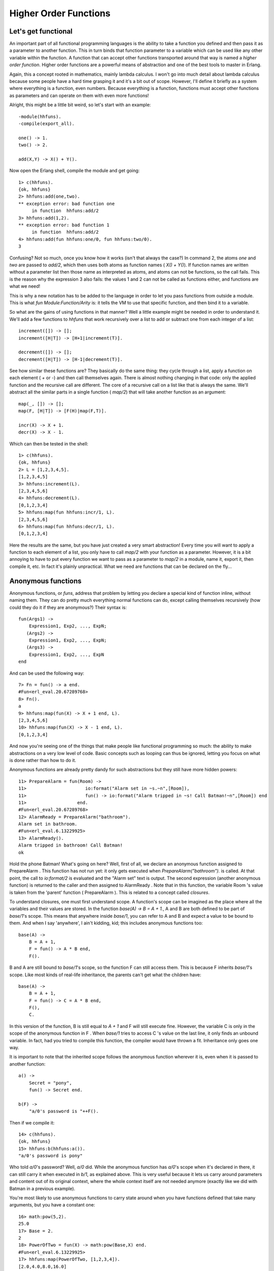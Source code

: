 


Higher Order Functions
----------------------


Let's get functional
~~~~~~~~~~~~~~~~~~~~

An important part of all functional programming languages is the
ability to take a function you defined and then pass it as a parameter
to another function. This in turn binds that function parameter to a
variable which can be used like any other variable within the
function. A function that can accept other functions transported
around that way is named a *higher order function*. Higher order
functions are a powerful means of abstraction and one of the best
tools to master in Erlang.

Again, this a concept rooted in mathematics, mainly lambda calculus. I
won't go into much detail about lambda calculus because some people
have a hard time grasping it and it's a bit out of scope. However,
I'll define it briefly as a system where everything is a function,
even numbers. Because everything is a function, functions must accept
other functions as parameters and can operate on them with even more
functions!

Alright, this might be a little bit weird, so let's start with an
example:


::

    
    -module(hhfuns).
    -compile(export_all).
    
    one() -> 1.
    two() -> 2.
    
    add(X,Y) -> X() + Y().


Now open the Erlang shell, compile the module and get going:


::

    
    1> c(hhfuns).
    {ok, hhfuns}
    2> hhfuns:add(one,two).
    ** exception error: bad function one
         in function  hhfuns:add/2
    3> hhfuns:add(1,2).
    ** exception error: bad function 1
         in function  hhfuns:add/2
    4> hhfuns:add(fun hhfuns:one/0, fun hhfuns:two/0).
    3


Confusing? Not so much, once you know how it works (isn't that always
the case?) In command 2, the atoms `one` and `two` are passed to
`add/2`, which then uses both atoms as function names ( `X() + Y()`).
If function names are written without a parameter list then those name
as interpreted as atoms, and atoms can not be functions, so the call
fails. This is the reason why the expression 3 also fails: the values
1 and 2 can not be called as functions either, and functions are what
we need!

This is why a new notation has to be added to the language in order to
let you pass functions from outside a module. This is what `fun
Module:Function/Arity` is: it tells the VM to use that specific
function, and then bind it to a variable.

So what are the gains of using functions in that manner? Well a little
example might be needed in order to understand it. We'll add a few
functions to `hhfuns` that work recursively over a list to add or
subtract one from each integer of a list:


::

    
    increment([]) -> [];
    increment([H|T]) -> [H+1|increment(T)].
    
    decrement([]) -> [];
    decrement([H|T]) -> [H-1|decrement(T)].


See how similar these functions are? They basically do the same thing:
they cycle through a list, apply a function on each element ( `+` or
`-`) and then call themselves again. There is almost nothing changing
in that code: only the applied function and the recursive call are
different. The core of a recursive call on a list like that is always
the same. We'll abstract all the similar parts in a single function (
`map/2`) that will take another function as an argument:


::

    
    map(_, []) -> [];
    map(F, [H|T]) -> [F(H)|map(F,T)].
    
    incr(X) -> X + 1.
    decr(X) -> X - 1.


Which can then be tested in the shell:


::

    
    1> c(hhfuns).
    {ok, hhfuns}
    2> L = [1,2,3,4,5].
    [1,2,3,4,5]
    3> hhfuns:increment(L).
    [2,3,4,5,6]
    4> hhfuns:decrement(L).
    [0,1,2,3,4]
    5> hhfuns:map(fun hhfuns:incr/1, L).
    [2,3,4,5,6]
    6> hhfuns:map(fun hhfuns:decr/1, L).
    [0,1,2,3,4]


Here the results are the same, but you have just created a very smart
abstraction! Every time you will want to apply a function to each
element of a list, you only have to call `map/2` with your function as
a parameter. However, it is a bit annoying to have to put every
function we want to pass as a parameter to `map/2` in a module, name
it, export it, then compile it, etc. In fact it's plainly unpractical.
What we need are functions that can be declared on the fly...



Anonymous functions
~~~~~~~~~~~~~~~~~~~

Anonymous functions, or *funs*, address that problem by letting you
declare a special kind of function inline, without naming them. They
can do pretty much everything normal functions can do, except calling
themselves recursively (how could they do it if they are anonymous?)
Their syntax is:


::

    
    fun(Args1) ->
        Expression1, Exp2, ..., ExpN;
       (Args2) ->
        Expression1, Exp2, ..., ExpN;
       (Args3) ->
        Expression1, Exp2, ..., ExpN
    end


And can be used the following way:


::

    
    7> Fn = fun() -> a end.
    #Fun<erl_eval.20.67289768>
    8> Fn().
    a
    9> hhfuns:map(fun(X) -> X + 1 end, L).
    [2,3,4,5,6]
    10> hhfuns:map(fun(X) -> X - 1 end, L).
    [0,1,2,3,4]


And now you're seeing one of the things that make people like
functional programming so much: the ability to make abstractions on a
very low level of code. Basic concepts such as looping can thus be
ignored, letting you focus on what is done rather than how to do it.

Anonymous functions are already pretty dandy for such abstractions but
they still have more hidden powers:


::

    
    11> PrepareAlarm = fun(Room) ->
    11>                      io:format("Alarm set in ~s.~n",[Room]),
    11>                      fun() -> io:format("Alarm tripped in ~s! Call Batman!~n",[Room]) end
    11>                   end.
    #Fun<erl_eval.20.67289768>
    12> AlarmReady = PrepareAlarm("bathroom").
    Alarm set in bathroom.
    #Fun<erl_eval.6.13229925>
    13> AlarmReady().
    Alarm tripped in bathroom! Call Batman!
    ok


Hold the phone Batman! What's going on here? Well, first of all, we
declare an anonymous function assigned to PrepareAlarm . This function
has not run yet: it only gets executed when
`PrepareAlarm("bathroom").` is called. At that point, the call to
`io:format/2` is evaluated and the "Alarm set" text is output. The
second expression (another anonymous function) is returned to the
caller and then assigned to AlarmReady . Note that in this function,
the variable Room 's value is taken from the 'parent' function (
PrepareAlarm ). This is related to a concept called *closures*.

To understand closures, one must first understand scope. A function's
scope can be imagined as the place where all the variables and their
values are stored. In the function `base(A) -> B = A + 1.`, A and B
are both defined to be part of `base/1`'s scope. This means that
anywhere inside `base/1`, you can refer to A and B and expect a value
to be bound to them. And when I say 'anywhere', I ain't kidding, kid;
this includes anonymous functions too:


::

    
    base(A) ->
        B = A + 1,
        F = fun() -> A * B end,
        F().


B and A are still bound to `base/1`'s scope, so the function F can
still access them. This is because F inherits `base/1`'s scope. Like
most kinds of real-life inheritance, the parents can't get what the
children have:


::

    
    base(A) ->
        B = A + 1,
        F = fun() -> C = A * B end,
        F(),
        C.


In this version of the function, B is still equal to `A + 1` and F
will still execute fine. However, the variable C is only in the scope
of the anonymous function in F . When `base/1` tries to access C 's
value on the last line, it only finds an unbound variable. In fact,
had you tried to compile this function, the compiler would have thrown
a fit. Inheritance only goes one way.

It is important to note that the inherited scope follows the anonymous
function wherever it is, even when it is passed to another function:


::

    
    a() ->
        Secret = "pony",
        fun() -> Secret end.
    
    b(F) ->
        "a/0's password is "++F().


Then if we compile it:


::

    
    14> c(hhfuns).
    {ok, hhfuns}
    15> hhfuns:b(hhfuns:a()).
    "a/0's password is pony"


Who told `a/0`'s password? Well, `a/0` did. While the anonymous
function has `a/0`'s scope when it's declared in there, it can still
carry it when executed in `b/1`, as explained above. This is very
useful because it lets us carry around parameters and content out of
its original context, where the whole context itself are not needed
anymore (exactly like we did with Batman in a previous example).

You're most likely to use anonymous functions to carry state around
when you have functions defined that take many arguments, but you have
a constant one:


::

    
    16> math:pow(5,2).
    25.0
    17> Base = 2.
    2
    18> PowerOfTwo = fun(X) -> math:pow(Base,X) end.
    #Fun<erl_eval.6.13229925>
    17> hhfuns:map(PowerOfTwo, [1,2,3,4]).
    [2.0,4.0,8.0,16.0]


By wrapping the call to `math:pow/2` inside an anonymous function with
the Base variable bound in its scope, we made it possible to have each
of the calls to PowerOfTwo in `hhfuns:map/2` use the integers from the
list as the exponents of our base.

A little trap you might fall into when writing anonymous functions is
when you try to redefine the scope:


::

    
    base() ->
        A = 1,
        (fun() -> A = 2 end)().


This will declare an anonymous function and then run it. As the
anonymous function inherits `base/0`'s scope, trying to use the `=`
operator compares 2 with the variable A (bound to 1). This is
guaranteed to fail. However it is possible to redefine the variable if
it's done in the nested function's head:


::

    
    base() ->
        A = 1,
        (fun(A) -> A = 2 end)(2).


And this works. If you try to compile it, you'll get a warning about
*shadowing* ( *"Warning: variable 'A' shadowed in 'fun'"*). Shadowing
is the term used to describe the act of defining a new variable that
has the same name as one that was in the parent scope. This is there
to prevent some mistakes (usually rightly so), so you might want to
consider renaming your variables in these circumstances.

We'll set the anonymous function theory aside a bit and we'll explore
more common abstractions to avoid having to write more recursive
functions, like I promised at the end of the previous chapter.



Maps, filters, folds and more
~~~~~~~~~~~~~~~~~~~~~~~~~~~~~

At the beginning of this chapter, I briefly showed how to abstract
away two similar functions to get a `map/2` function. I also affirmed
that such a function could be used for any list where we want to act
on each element. The function was the following:


::

    
    map(_, []) -> [];
    map(F, [H|T]) -> [F(H)|map(F,T)].


However, there are many other similar abstractions to build from
commonly occurring recursive functions. Let's first take a look at
these two functions:


::

    
    %% only keep even numbers
    even(L) -> lists:reverse(even(L,[])).
    
    even([], Acc) -> Acc;
    even([H|T], Acc) when H rem 2 == 0 ->
        even(T, [H|Acc]);
    even([_|T], Acc) ->
        even(T, Acc).
    
    %% only keep men older than 60
    old_men(L) -> lists:reverse(old_men(L,[])).
    
    old_men([], Acc) -> Acc;
    old_men([Person = {male, Age}|People], Acc) when Age > 60 ->
        old_men(People, [Person|Acc]);
    old_men([_|People], Acc) ->
        old_men(People, Acc).


The first one takes a list of numbers and returns only those that are
even. The second one goes through a list of people of the form
`{Gender, Age}` and only keeps those that are males over 60. The
similarities are a bit harder to find here, but we've got some common
points. Both functions operate on lists and have the same objective of
keeping elements that succeed some test (also a *predicate*) and then
drop the others. From this generalization we can extract all the
useful information we need and abstract them away:


::

    
    filter(Pred, L) -> lists:reverse(filter(Pred, L,[])).
    
    filter(_, [], Acc) -> Acc;
    filter(Pred, [H|T], Acc) ->
        case Pred(H) of
            true  -> filter(Pred, T, [H|Acc]);
            false -> filter(Pred, T, Acc)
        end.


To use the filtering function we now only need to get the test outside
of the function. Compile the `hhfuns` module and try it:


::

    
    1> c(hhfuns).
    {ok, hhfuns}
    2> Numbers = lists:seq(1,10).
    [1,2,3,4,5,6,7,8,9,10]
    3> hhfuns:filter(fun(X) -> X rem 2 == 0 end, Numbers).
    [2,4,6,8,10]
    4> People = [{male,45},{female,67},{male,66},{female,12},{unkown,174},{male,74}].
    [{male,45},{female,67},{male,66},{female,12},{unkown,174},{male,74}]
    5> hhfuns:filter(fun({Gender,Age}) -> Gender == male andalso Age > 60 end, People).
    [{male,66},{male,74}]


These two examples show that with the use of the `filter/2` function,
the programmer only has to worry about producing the predicate and the
list. The act of cycling through the list to throw out unwanted items
is no longer necessary to think about. This is one important thing
about abstracting functional code: try to get rid of what's always the
same and let the programmer supply in the parts that change.

In the previous chapter, another kind of recursive manipulation we
applied on lists was to look at every element of a list one after the
other and reduce them to a single answer. This is called a *fold* and
can be used on the following functions:


::

    
    %% find the maximum of a list
    max([H|T]) -> max2(T, H).
    
    max2([], Max) -> Max;
    max2([H|T], Max) when H > Max -> max2(T, H);
    max2([_|T], Max) -> max2(T, Max).
    
    %% find the minimum of a list
    min([H|T]) -> min2(T,H).
    
    min2([], Min) -> Min;
    min2([H|T], Min) when H < Min -> min2(T,H);
    min2([_|T], Min) -> min2(T, Min).
    
    %% sum of all the elements of a list
    sum(L) -> sum(L,0).
    
    sum([], Sum) -> Sum;
    sum([H|T], Sum) -> sum(T, H+Sum).


To find how the fold should behave, we've got to find all the common
points of these actions and then what is different. As mentioned
above, we always have a reduction from a list to a single value.
Consequently, our fold should only consider iterating while keeping a
single item, no list-building needed. Then we need to ignore the
guards, because they're not always there: these need to be in the
user's function. In this regard, our folding function will probably
look a lot like sum.

A subtle element of all three functions that wasn't mentioned yet is
that every function needs to have an initial value to start counting
with. In the case of `sum/2`, we use 0 as we're doing addition and
given `X = X + 0`, the value is neutral and we can't mess up the
calculation by starting there. If we were doing multiplication we'd
use 1 given `X = X * 1`. The functions `min/1` and `max/1` can't have
a default starting value: if the list was only negative numbers and we
started at 0, the answer would be wrong. As such, we need to use the
first element of the list as a starting point. Sadly, we can't always
decide this way, so we'll leave that decision to the programmer. By
taking all these elements, we can build the following abstraction:


::

    
    fold(_, Start, []) -> Start;
    fold(F, Start, [H|T]) -> fold(F, F(H,Start), T).


And when tried:


::

    
    6> c(hhfuns).
    {ok, hhfuns}
    7> [H|T] = [1,7,3,5,9,0,2,3].    
    [1,7,3,5,9,0,2,3]
    8> hhfuns:fold(fun(A,B) when A > B -> A; (_,B) -> B end, H, T).
    9
    9> hhfuns:fold(fun(A,B) when A < B -> A; (_,B) -> B end, H, T).
    0
    10> hhfuns:fold(fun(A,B) -> A + B end, 0, lists:seq(1,6)).
    21


Pretty much any function you can think of that reduces lists to 1
element can be expressed as a fold.

What's funny there is that you can represent an accumulator as a
single element (or a single variable), and an accumulator can be a
list. Therefore, we can use a fold to build a list. This means fold is
universal in the sense that you can implement pretty much any other
recursive function on lists with a fold, even map and filter:


::

    
    reverse(L) ->
        fold(fun(X,Acc) -> [X|Acc] end, [], L).
    
    map2(F,L) ->
        reverse(fold(fun(X,Acc) -> [F(X)|Acc] end, [], L)).
    
    filter2(Pred, L) ->
        F = fun(X,Acc) ->
                case Pred(X) of
                    true  -> [X|Acc];
                    false -> Acc
                end
            end,
        reverse(fold(F, [], L)).


And they all work the same as those written by hand before. How's that
for powerful abstractions?

Map, filters and folds are only one of many abstractions over lists
provided by the Erlang standard library (see `lists:map/2`,
`lists:filter/2`, `lists:foldl/3` and `lists:foldr/3`). Other
functions include `all/2` and `any/2` which both take a predicate and
test if all the elements return true or if at least one of them
returns true, respectively. Then you have `dropwhile/2` that will
ignore elements of a list until it finds one that fit a certain
predicate, its opposite, `takewhile/2`, that will keep all elements
until there is one that doesn't return true to the predicate. A
complimentary function to the two previous ones is `partition/2`,
which will take a list and return two: one that has the terms which
satisfy a given predicate, and one list for the others. Other
frequently used lists functions include `flatten/1`, `flatlength/1`,
`flatmap/2`, `merge/1`, `nth/2`, `nthtail/2`, `split/2` and a bunch of
others.

You'll also find other functions such as zippers (as seen in last
chapter), unzippers, combinations of maps and folds, etc. I encourage
you to read the documentation on lists to see what can be done. You'll
find yourself rarely needing to write recursive functions by using
what's already been abstracted away by smart people.



